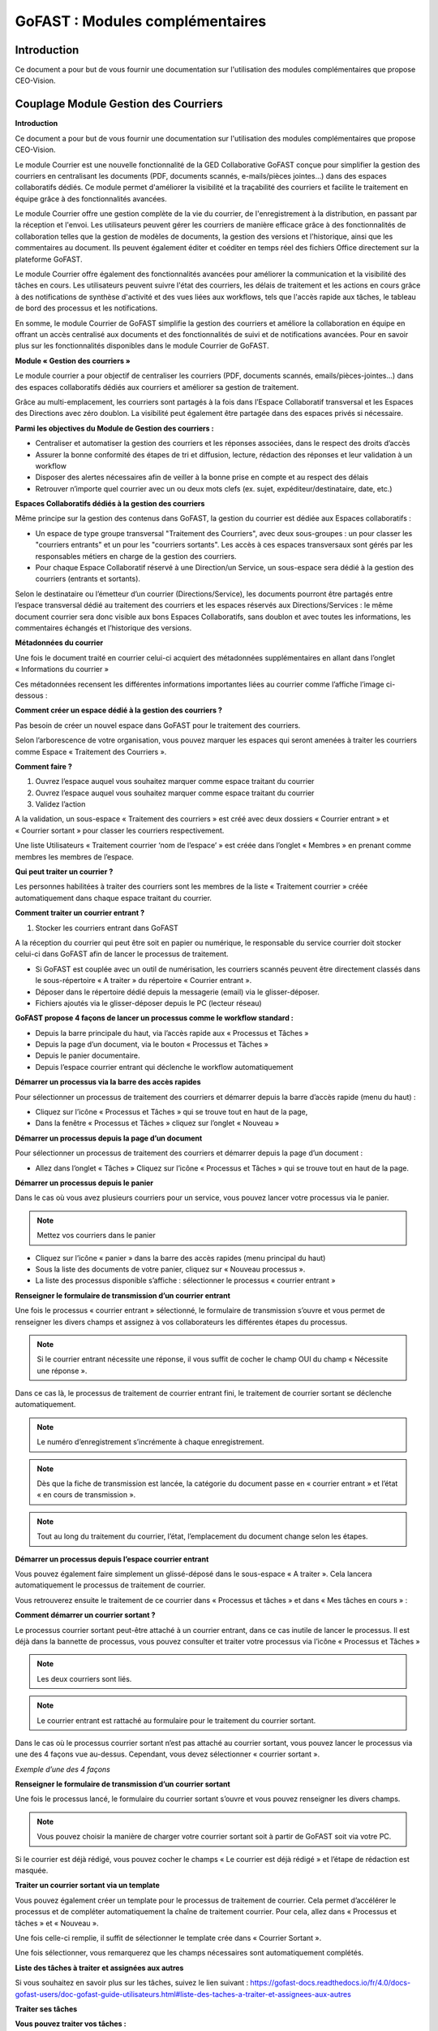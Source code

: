 GoFAST : Modules complémentaires
============================

Introduction
------------
Ce document a pour but de vous fournir une documentation sur l'utilisation des modules complémentaires que propose CEO-Vision.

Couplage Module Gestion des Courriers
-----------------------------------

**Introduction**

Ce document a pour but de vous fournir une documentation sur l'utilisation des modules complémentaires que propose CEO-Vision.

Le module Courrier est une nouvelle fonctionnalité de la GED Collaborative GoFAST conçue pour simplifier la gestion des courriers en centralisant les documents (PDF, documents scannés, e-mails/pièces jointes...) dans des espaces collaboratifs dédiés. Ce module permet d'améliorer la visibilité et la traçabilité des courriers et facilite le traitement en équipe grâce à des fonctionnalités avancées.

Le module Courrier offre une gestion complète de la vie du courrier, de l'enregistrement à la distribution, en passant par la réception et l'envoi. Les utilisateurs peuvent gérer les courriers de manière efficace grâce à des fonctionnalités de collaboration telles que la gestion de modèles de documents, la gestion des versions et l'historique, ainsi que les commentaires au document. Ils peuvent également éditer et coéditer en temps réel des fichiers Office directement sur la plateforme GoFAST.

Le module Courrier offre également des fonctionnalités avancées pour améliorer la communication et la visibilité des tâches en cours. Les utilisateurs peuvent suivre l'état des courriers, les délais de traitement et les actions en cours grâce à des notifications de synthèse d'activité et des vues liées aux workflows, tels que l'accès rapide aux tâches, le tableau de bord des processus et les notifications.

En somme, le module Courrier de GoFAST simplifie la gestion des courriers et améliore la collaboration en équipe en offrant un accès centralisé aux documents et des fonctionnalités de suivi et de notifications avancées. Pour en savoir plus sur les fonctionnalités disponibles dans le module Courrier de GoFAST.

**Module « Gestion des courriers »**

Le module courrier a pour objectif de centraliser les courriers (PDF, documents scannés, emails/pièces-jointes...) dans des espaces collaboratifs dédiés aux courriers et améliorer sa gestion de traitement.

Grâce au multi-emplacement, les courriers sont partagés à la fois dans l’Espace Collaboratif transversal et les Espaces des Directions avec zéro doublon. La visibilité peut également être partagée dans des espaces privés si nécessaire.

**Parmi les objectives du Module de Gestion des courriers :**

- Centraliser et automatiser la gestion des courriers et les réponses associées, dans le respect des droits d’accès 
-	Assurer la bonne conformité des étapes de tri et diffusion, lecture, rédaction des réponses et leur validation à un workflow
- Disposer des alertes nécessaires afin de veiller à la bonne prise en compte et au respect des délais
- Retrouver n’importe quel courrier avec un ou deux mots clefs (ex. sujet, expéditeur/destinataire, date, etc.)

**Espaces Collaboratifs dédiés à la gestion des courriers**

Même principe sur la gestion des contenus dans GoFAST, la gestion du courrier est dédiée aux Espaces collaboratifs : 

- Un espace de type groupe transversal "Traitement des Courriers", avec deux sous-groupes : un pour classer les "courriers entrants" et un pour les "courriers sortants". Les accès à ces espaces transversaux sont gérés par les responsables métiers en charge de la gestion des courriers.
- Pour chaque Espace Collaboratif réservé à une Direction/un Service, un sous-espace sera dédié à la gestion des courriers (entrants et sortants).

Selon le destinataire ou l’émetteur d’un courrier (Directions/Service), les documents pourront être partagés entre l’espace transversal dédié au traitement des courriers et les espaces réservés aux Directions/Services : le même document courrier sera donc visible aux bons Espaces Collaboratifs, sans doublon et avec toutes les informations, les commentaires échangés et l’historique des versions.

**Métadonnées du courrier**

Une fois le document traité en courrier celui-ci acquiert des métadonnées supplémentaires en allant dans l’onglet « Informations du courrier » 

.. image:: media-guide/métadonnées_du_courrier.png

Ces métadonnées recensent les différentes informations importantes liées au courrier comme l’affiche l’image ci-dessous : 

.. image:: media-guide/métadonnées_du_courrier__2.png

**Comment créer un espace dédié à la gestion des courriers ?**

Pas besoin de créer un nouvel espace dans GoFAST pour le traitement des courriers.

Selon l’arborescence de votre organisation, vous pouvez marquer les espaces qui seront amenées à traiter les courriers comme Espace « Traitement des Courriers ».

**Comment faire ?**

1. Ouvrez l’espace auquel vous souhaitez marquer comme espace traitant du courrier
2.	Ouvrez l’espace auquel vous souhaitez marquer comme espace traitant du courrier
3.	Validez l’action 

.. image:: media-guide/créer_espace_module_courrier.png

A la validation, un sous-espace « Traitement des courriers » est créé avec deux dossiers « Courrier entrant » et « Courrier sortant » pour classer les courriers respectivement. 

Une liste Utilisateurs « Traitement courrier ‘nom de l’espace’ » est créée dans l’onglet « Membres » en prenant comme membres les membres de l’espace.  

.. image:: media-guide/dossier_courrier.png

**Qui peut traiter un courrier ?**

Les personnes habilitées à traiter des courriers sont les membres de la liste « Traitement courrier » créée automatiquement dans chaque espace traitant du courrier.  

**Comment traiter un courrier entrant ?**

1. Stocker les courriers entrant dans GoFAST

A la réception du courrier qui peut être soit en papier ou numérique, le responsable du service courrier doit stocker celui-ci dans GoFAST afin de lancer le processus de traitement.  

- Si GoFAST est couplée avec un outil de numérisation, les courriers scannés peuvent être directement classés dans le sous-répertoire « A traiter » du répertoire « Courrier entrant ».
- Déposer dans le répertoire dédié depuis la messagerie (email) via le glisser-déposer.
- Fichiers ajoutés via le glisser-déposer depuis le PC (lecteur réseau) 

**GoFAST propose 4 façons de lancer un processus comme le workflow standard :**

- Depuis la barre principale du haut, via l’accès rapide aux « Processus et Tâches »
- Depuis la page d’un document, via le bouton « Processus et Tâches »
- Depuis le panier documentaire.
- Depuis l’espace courrier entrant qui déclenche le workflow automatiquement

**Démarrer un processus via la barre des accès rapides**

Pour sélectionner un processus de traitement des courriers et démarrer depuis la barre d’accès rapide (menu du haut) : 

- Cliquez sur l’icône « Processus et Tâches » qui se trouve tout en haut de la page, 
- Dans la fenêtre « Processus et Tâches » cliquez sur l’onglet « Nouveau »

.. image:: media-guide/processus_accès_rapide.png

**Démarrer un processus depuis la page d’un document**

Pour sélectionner un processus de traitement des courriers et démarrer depuis la page d’un document : 

- Allez dans l’onglet « Tâches » Cliquez sur l’icône « Processus et Tâches » qui se trouve tout en haut de la page.

.. image:: media-guide/processus_document.png

**Démarrer un processus depuis le panier**

Dans le cas où vous avez plusieurs courriers pour un service, vous pouvez lancer votre processus via le panier. 

.. NOTE:: Mettez vos courriers dans le panier

- Cliquez sur l’icône « panier » dans la barre des accès rapides (menu principal du haut)
- Sous la liste des documents de votre panier, cliquez sur « Nouveau processus ».
- La liste des processus disponible s’affiche : sélectionner le processus « courrier entrant »

**Renseigner le formulaire de transmission d’un courrier entrant**

.. image:: media-guide/renseigner_formulaire.png

Une fois le processus « courrier entrant » sélectionné, le formulaire de transmission s’ouvre et vous permet de renseigner les divers champs et assignez à vos collaborateurs les différentes étapes du processus. 

.. NOTE:: Si le courrier entrant nécessite une réponse, il vous suffit de cocher le champ OUI du champ « Nécessite une réponse ».

Dans ce cas là, le processus de traitement de courrier entrant fini, le traitement de courrier sortant se déclenche automatiquement. 


.. NOTE:: Le numéro d’enregistrement s’incrémente à chaque enregistrement. 

.. NOTE:: Dès que la fiche de transmission est lancée, la catégorie du document passe en « courrier entrant » et l’état « en cours de transmission ».

.. NOTE:: Tout au long du traitement du courrier, l’état, l’emplacement du document change selon les étapes.   

**Démarrer un processus depuis l’espace courrier entrant**

Vous pouvez également faire simplement un glissé-déposé dans le sous-espace « A traiter ». Cela lancera automatiquement le processus de traitement de courrier.

.. image:: media-guide/processus_courrier_entrant.png

Vous retrouverez ensuite le traitement de ce courrier dans « Processus et tâches » et dans « Mes tâches en cours » :

.. image:: media-guide/processus_et_tâches_courrier.png

**Comment démarrer un courrier sortant ?**

Le processus courrier sortant peut-être attaché à un courrier entrant, dans ce cas inutile de lancer le processus. Il est déjà dans la bannette de processus, vous pouvez consulter et traiter votre processus via l’icône « Processus et Tâches »

.. NOTE:: Les deux courriers sont liés.

.. NOTE:: Le courrier entrant est rattaché au formulaire pour le traitement du courrier sortant.

Dans le cas où le processus courrier sortant n’est pas attaché au courrier sortant, vous pouvez lancer le processus via une des 4 façons vue au-dessus. Cependant, vous devez sélectionner « courrier sortant ».  

*Exemple d’une des 4 façons*

.. image:: media-guide/exemple_façon.png

**Renseigner le formulaire de transmission d’un courrier sortant**

Une fois le processus lancé, le formulaire du courrier sortant s’ouvre et vous pouvez renseigner les divers champs. 

.. image:: media-guide/formulaire_courrier_sortant.png

.. NOTE:: Vous pouvez choisir la manière de charger votre courrier sortant soit à partir de GoFAST soit via votre PC.

Si le courrier est déjà rédigé, vous pouvez cocher le champs « Le courrier est déjà rédigé » et l’étape de rédaction est masquée.

**Traiter un courrier sortant via un template**

Vous pouvez également créer un template pour le processus de traitement de courrier. Cela permet d’accélérer le processus et de compléter automatiquement la chaîne de traitement courrier. Pour cela, allez dans « Processus et tâches » et « Nouveau ».

.. image:: media-guide/courrier_template.png

Une fois celle-ci remplie, il suffit de sélectionner le template crée dans « Courrier Sortant ».

.. image:: media-guide/courrier_template_2.png

Une fois sélectionner, vous remarquerez que les champs nécessaires sont automatiquement complétés.

**Liste des tâches à traiter et assignées aux autres**

Si vous souhaitez en savoir plus sur les tâches, suivez le lien suivant : https://gofast-docs.readthedocs.io/fr/4.0/docs-gofast-users/doc-gofast-guide-utilisateurs.html#liste-des-taches-a-traiter-et-assignees-aux-autres

**Traiter ses tâches**

**Vous pouvez traiter vos tâches :**

- Soit depuis la page d’un document : dans le bloc d’informations, onglet « Tâches », vous retrouverez le formulaire pour effectuer votre tâche (en arrivant sur le document, vous serez automatiquement positionné sur cet onglet si vous avez une tâche à traiter)

.. image:: media-guide/tâches_courrier.png

- Soit depuis la bannette des tâches de processus : cliquez sur l’icône « > » pour ouvrir le formulaire et traiter la tâche. 

.. NOTE:: Le processus de traitement du module courrier « entrant » et « sortant » comporte plusieurs étapes. 




Couplage GoFAST-Pastell (signature)
-----------------------------------

À la demande générale, nous avons créer un couplage Pastell GoFAST pour la gestion de la signature électronique.
Voici comment l'utiliser :

**Configuration**

Dans l'image ci-dessous, vous pouvez voir la configuration de votre Pastell dans GoFAST (il nécessite un identifiant, un mot de passe, et enfin l'URL de votre Pastell)

.. image:: media-guide/Pastell_configuration.png

**Utilisation**

Lorsque vous arrivez sur un document PDF, il est possible d'envoyer le document à Pastell pour signature via le menu contextuel du document :

.. image:: media-guide/Pastell_bouton.png

Vous arrivez alors sur cette modale là :

.. image:: media-guide/Pastell_Modal2.png

Vous devez alors choisir l'entité à laquelle vous appartenez :

Puis le processus que vous décidez d'utiliser (cela dépend de la configuration de votre Pastell):


vous pouvez maintenant envoyer à Pastell le document pour signature en cliquant sur le bouton envoyer.

Le document est alors "verrouillé" (métadonnées non-modifiable).

L'état du document coté Pastell est écrit sous forme de "Message" quand nous allons sur le document :

.. image:: media-guide/Pastell_toastr.png

Une fois le processus de signature terminé (approuvé ou refusé), un commentaire est créé avec les différentes étapes et leurs informations :

.. image:: media-guide/Pastell_commentaires.png
